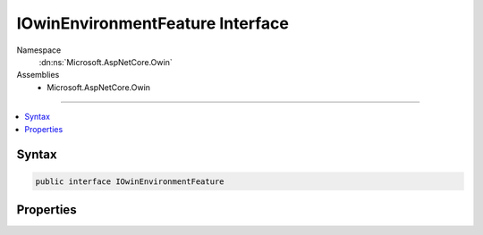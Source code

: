 

IOwinEnvironmentFeature Interface
=================================





Namespace
    :dn:ns:`Microsoft.AspNetCore.Owin`
Assemblies
    * Microsoft.AspNetCore.Owin

----

.. contents::
   :local:









Syntax
------

.. code-block:: csharp

    public interface IOwinEnvironmentFeature








.. dn:interface:: Microsoft.AspNetCore.Owin.IOwinEnvironmentFeature
    :hidden:

.. dn:interface:: Microsoft.AspNetCore.Owin.IOwinEnvironmentFeature

Properties
----------

.. dn:interface:: Microsoft.AspNetCore.Owin.IOwinEnvironmentFeature
    :noindex:
    :hidden:

    
    .. dn:property:: Microsoft.AspNetCore.Owin.IOwinEnvironmentFeature.Environment
    
        
        :rtype: System.Collections.Generic.IDictionary<System.Collections.Generic.IDictionary`2>{System.String<System.String>, System.Object<System.Object>}
    
        
        .. code-block:: csharp
    
            IDictionary<string, object> Environment { get; set; }
    

